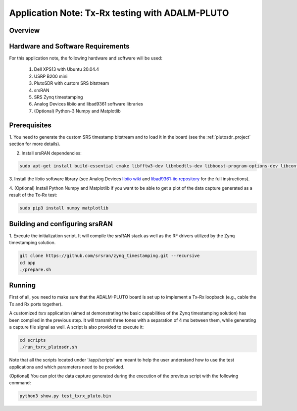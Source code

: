 .. Application Note: Tx-Rx testing with ADALM-PLUTO

.. _plutosdr:

Application Note: Tx-Rx testing with ADALM-PLUTO
================================================

Overview
********

.. image:: images/app_note_plutosdr.png
  :alt: System



Hardware and Software Requirements
**********************************

For this application note, the following hardware and software will be used:

        1. Dell XPS13 with Ubuntu 20.04.4
        2. USRP B200 mini
        3. PlutoSDR with custom SRS bitstream
        4. srsRAN
        5. SRS Zynq timestamping
        6. Analog Devices libiio and libad9361 software libraries
        7. (Optional) Python-3 Numpy and Matplotlib


Prerequisites
*************

1. You need to generate the custom SRS timestamp bitstream and to load it in the board (see the
:ref:`plutosdr_project`
section for more details).

2. Install srsRAN dependencies:

.. code-block:: bash

    sudo apt-get install build-essential cmake libfftw3-dev libmbedtls-dev libboost-program-options-dev libconfig++-dev libsctp-dev


3. Install the libiio software library (see Analog Devices
`libiio wiki <https://wiki.analog.com/resources/tools-software/linux-software/libiio>`_
and
`libad9361-iio repository <https://github.com/analogdevicesinc/libad9361-iio>`_
for the full instructions).

4. (Optional) Install Python Numpy and Matplotlib if you want to be able to get a plot of the
data capture generated as a result of the Tx-Rx test:

.. code-block:: bash

    sudo pip3 install numpy matplotlib


Building and configuring srsRAN
*******************************

1. Execute the initialization script. It will compile the srsRAN stack as well as the RF drivers
utilized by the Zynq timestamping solution.

.. code-block:: bash

    git clone https://github.com/srsran/zynq_timestamping.git --recursive
    cd app
    ./prepare.sh

Running
*******

First of all, you need to make sure that the ADALM-PLUTO board is set up to implement a Tx-Rx loopback
(e.g., cable the Tx and Rx ports together).

A customized *txrx* application (aimed at demonstrating the basic capabilities of the Zynq timestamping
solution) has been compiled in the previous step. It will transmit three tones with a separation of
4 ms between them, while generating a capture file signal as well. A script is also provided to execute
it:

.. code-block:: bash

    cd scripts
    ./run_txrx_plutosdr.sh

Note that all the scripts located under '/app/scripts' are meant to help the user understand how to
use the test applications and which parameters need to be provided.

(Optional) You can plot the data capture generated during the execution of the previous script with
the following command:

.. code-block:: bash

    python3 show.py test_txrx_pluto.bin

